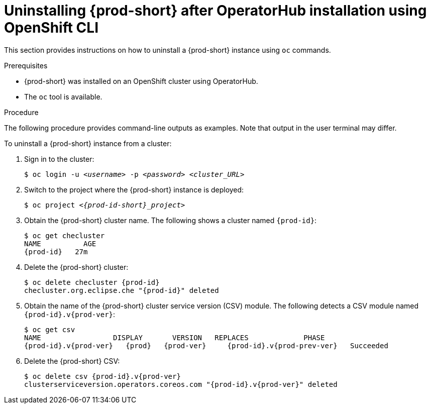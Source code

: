 // Module included in the following assemblies:
//
// uninstalling-{prod-id-short}

[id="uninstalling-{prod-id-short}-after-operatorhub-installation-using-openshift-cli_{context}"]
= Uninstalling {prod-short} after OperatorHub installation using OpenShift CLI

This section provides instructions on how to uninstall a {prod-short} instance using `oc` commands.

.Prerequisites

* {prod-short} was installed on an OpenShift cluster using OperatorHub.
* The `oc` tool is available.

.Procedure

The following procedure provides command-line outputs as examples. Note that output in the user terminal may differ.

To uninstall a {prod-short} instance from a cluster:

. Sign in to the cluster:
+
[subs="+quotes"]
----
$ oc login -u _<username>_ -p _<password>_ _<cluster_URL>_
----

. Switch to the project where the {prod-short} instance is deployed:
+
[subs="+quotes,attributes"]
----
$ oc project _<{prod-id-short}_project>_
----

. Obtain the {prod-short} cluster name. The following shows a cluster named `{prod-id}`:
+
[subs="+quotes,attributes"]
----
$ oc get checluster
NAME          AGE
{prod-id}   27m
----

. Delete the {prod-short} cluster:
+
[subs="+quotes,attributes"]
----
$ oc delete checluster {prod-id}
checluster.org.eclipse.che "{prod-id}" deleted
----

. Obtain the name of the {prod-short} cluster service version (CSV) module. The following detects a CSV module named `{prod-id}.v{prod-ver}`:
+
[subs="+quotes,attributes"]
----
$ oc get csv
NAME                 DISPLAY       VERSION   REPLACES             PHASE
{prod-id}.v{prod-ver}   {prod}   {prod-ver}     {prod-id}.v{prod-prev-ver}   Succeeded
----

. Delete the {prod-short} CSV:
+
[subs="+quotes,attributes"]
----
$ oc delete csv {prod-id}.v{prod-ver}
clusterserviceversion.operators.coreos.com "{prod-id}.v{prod-ver}" deleted
----
